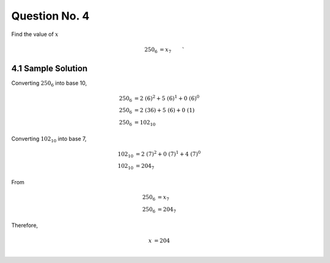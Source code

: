 Question No. 4
==============

Find the value of :math:`x` 

.. math::
    \begin{align*} 
    250_{6} &= x_{7}
    \end{align*}`

4.1 Sample Solution
-------------------

Converting :math:`250_{6}` into base 10, 

.. math::
    \begin{align*} 
    250_{6} &= 2\ (6)^{2} + 5\ (6)^{1} + 0\ (6)^{0} \\
    250_{6} &= 2\ (36) + 5\ (6) + 0\ (1) \\
    250_{6} &= 102_{10}
    \end{align*}

Converting :math:`102_{10}` into base 7, 

.. math::
    \begin{align*} 
    102_{10} &= 2\ (7)^{2} + 0\ (7)^{1} + 4\ (7)^{0} \\
    102_{10} &= 204_{7}
    \end{align*}

From 

.. math::
    \begin{align*} 
    250_{6} &= x_{7}\\
    250_{6} &= 204_{7}
    \end{align*}

Therefore, 

.. math::
    \begin{align*} 
    x &= 204\\
    \end{align*}
